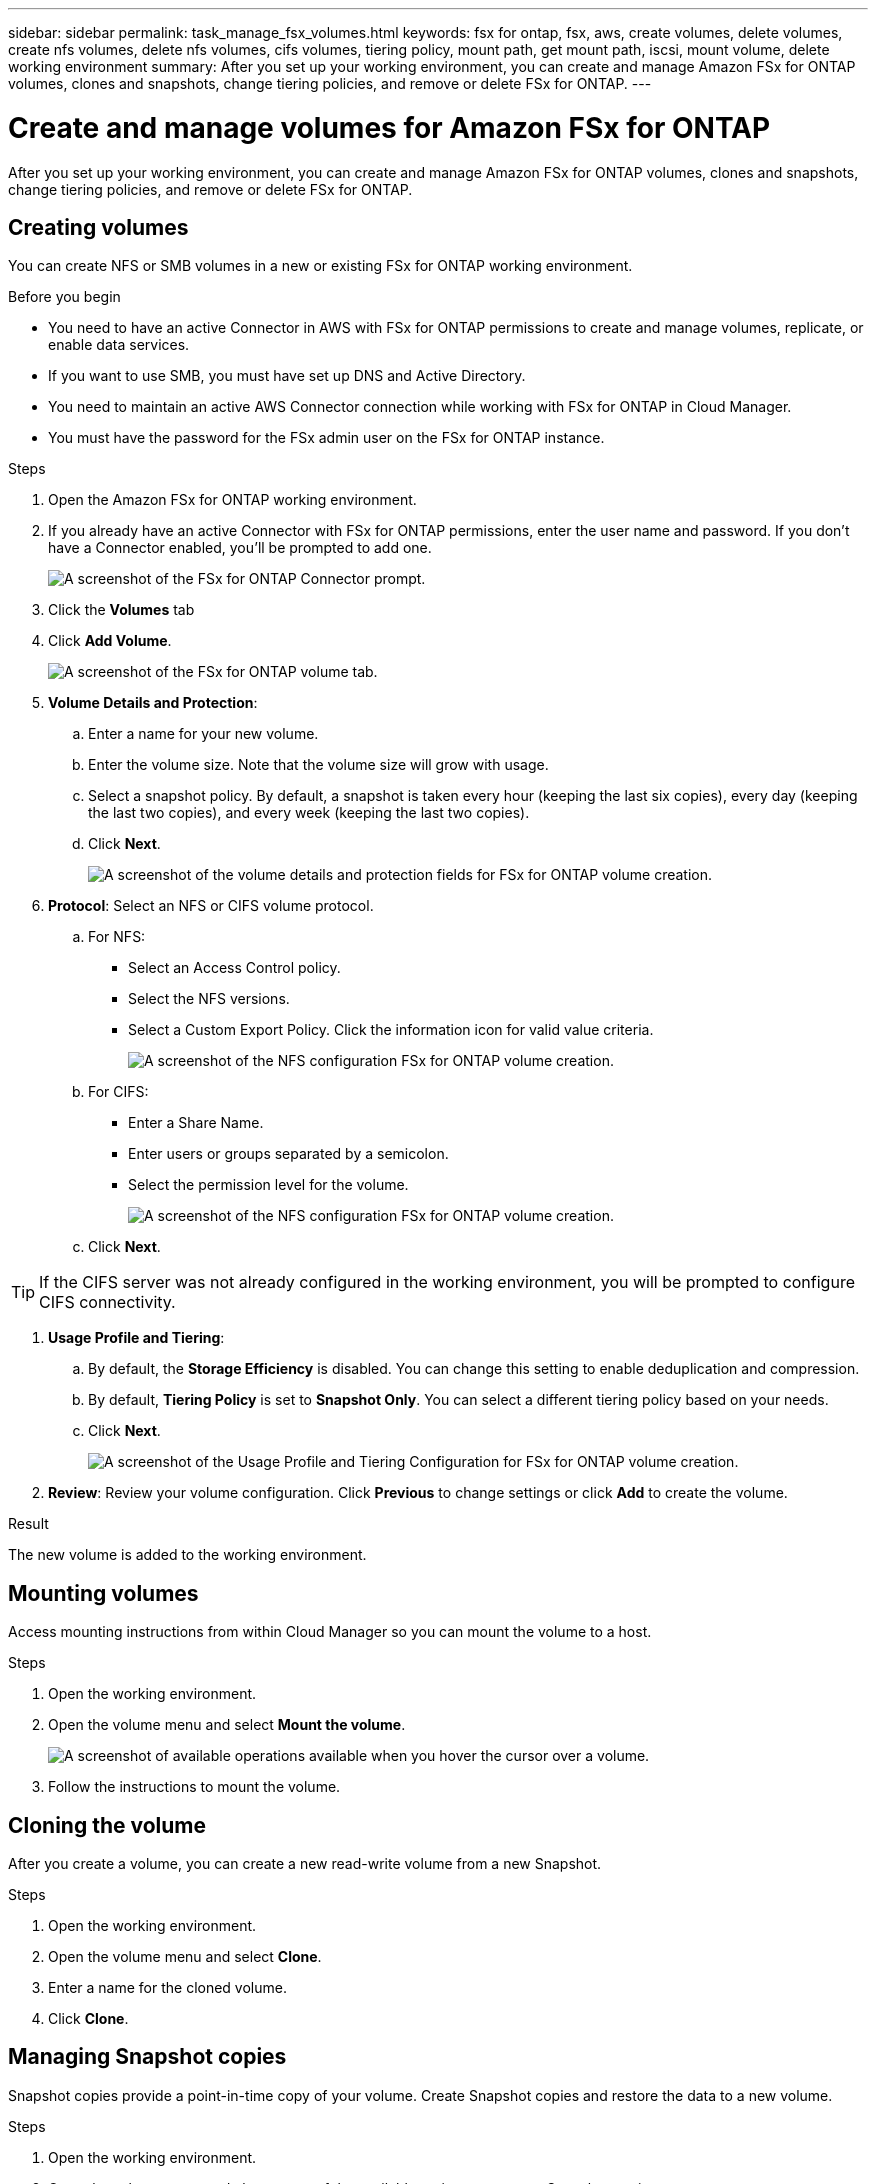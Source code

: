 ---
sidebar: sidebar
permalink: task_manage_fsx_volumes.html
keywords: fsx for ontap, fsx, aws, create volumes, delete volumes, create nfs volumes, delete nfs volumes, cifs volumes, tiering policy, mount path, get mount path, iscsi, mount volume, delete working environment
summary: After you set up your working environment, you can create and manage Amazon FSx for ONTAP volumes, clones and snapshots, change tiering policies, and remove or delete FSx for ONTAP.
---

= Create and manage volumes for Amazon FSx for ONTAP
:hardbreaks:
:nofooter:
:icons: font
:linkattrs:
:imagesdir: ./media/

[.lead]
After you set up your working environment, you can create and manage Amazon FSx for ONTAP volumes, clones and snapshots, change tiering policies, and remove or delete FSx for ONTAP.

== Creating volumes

You can create NFS or SMB volumes in a new or existing FSx for ONTAP working environment.

//A Cloud Manager feature called "templates" enables you to create volumes that are optimized for the workload requirements for certain applications; such as databases or streaming services. If your organization has created volume templates that you should use, follow <<Creating volumes from templates,these steps>>.

.Before you begin

* You need to have an active Connector in AWS with FSx for ONTAP permissions to create and manage volumes, replicate, or enable data services.

* If you want to use SMB, you must have set up DNS and Active Directory.

* You need to maintain an active AWS Connector connection while working with FSx for ONTAP in Cloud Manager.

* You must have the password for the FSx admin user on the FSx for ONTAP instance.

.Steps

. Open the Amazon FSx for ONTAP working environment.

. If you already have an active Connector with FSx for ONTAP permissions, enter the user name and password. If you don't have a Connector enabled, you'll be prompted to add one.
+
image:screenshot_fsx_connector_prompt.png[A screenshot of the FSx for ONTAP Connector prompt.]

. Click the *Volumes* tab

. Click *Add Volume*.
+
image:screenshot_fsx_volume_new.png[A screenshot of the FSx for ONTAP volume tab.]

. *Volume Details and Protection*:

.. Enter a name for your new volume.
.. Enter the volume size. Note that the volume size will grow with usage.
.. Select a snapshot policy. By default, a snapshot is taken every hour (keeping the last six copies), every day (keeping the last two copies), and every week (keeping the last two copies).
.. Click *Next*.
+
image:screenshot_fsx_volume_details.png[A screenshot of the volume details and protection fields for FSx for ONTAP volume creation.]

. *Protocol*: Select an NFS or CIFS volume protocol.
.. For NFS:
* Select an Access Control policy.
* Select the NFS versions.
* Select a Custom Export Policy. Click the information icon for valid value criteria.
+
image:screenshot_fsx_volume_protocol_nfs.png[A screenshot of the NFS configuration FSx for ONTAP volume creation.]
.. For CIFS:
* Enter a Share Name.
* Enter users or groups separated by a semicolon.
* Select the permission level for the volume.
+
image:screenshot_fsx_volume_protocol_cifs.png[A screenshot of the NFS configuration FSx for ONTAP volume creation.]

.. Click *Next*.

TIP: If the CIFS server was not already configured in the working environment, you will be prompted to configure CIFS connectivity.

. *Usage Profile and Tiering*:

.. By default, the *Storage Efficiency* is disabled. You can change this setting to enable deduplication and compression.
.. By default, *Tiering Policy* is set to *Snapshot Only*. You can select a different tiering policy based on your  needs.
.. Click *Next*.
+
image:screenshot_fsx_volume_usage_tiering.png[A screenshot of the Usage Profile and Tiering Configuration for FSx for ONTAP volume creation.]

. *Review*: Review your volume configuration. Click *Previous* to change settings or click *Add* to create the volume.

.Result

The new volume is added to the working environment.

== Mounting volumes

Access mounting instructions from within Cloud Manager so you can mount the volume to a host.

.Steps

. Open the working environment.

. Open the volume menu and select *Mount the volume*.
+
image:screenshot_fsx_volume_actions.png[A screenshot of available operations available when you hover the cursor over a volume.]

. Follow the instructions to mount the volume.

// == Edit a volume's size and tags
//
// After you create a volume, you can modify its size and tags at any time.
//
// .Steps
//
// . Open the working environment.
//
// . Hover over the volume and select *Edit*.
//
// . Modify the size and tags as needed.
//
// . Click *Apply*.

== Cloning the volume

After you create a volume, you can create a new read-write volume from a new Snapshot.

.Steps

. Open the working environment.

. Open the volume menu and select *Clone*.

. Enter a name for the cloned volume.

. Click *Clone*.

// .Result
//
// The volume is moved to the other capacity pool with no impact to the volume.

== Managing Snapshot copies

Snapshot copies provide a point-in-time copy of your volume. Create Snapshot copies and restore the data to a new volume.

.Steps

. Open the working environment.

. Open the volume menu and choose one of the available options to manage Snapshot copies:

* *Create a Snapshot copy*
* *Restore from a Snapshot copy*

. Follow the prompts to complete the selected action.

== Changing the tiering policy

Change the tiering policy for the volume.

.Steps

. Open the working environment.

. Open the volume menu and select *Change Tiering policy*.

. Select a new volume tiering policy and click *Change*.

== Replicating data

You can replicate data between storage environments using Cloud Manager. To configure FSx for ONTAP replication, see link:https://docs.netapp.com/us-en/occm/task_replicating_data.html[replicating data between systems^]

== Syncing data

You can create sync relationships using Cloud Sync in Cloud Manager. To configure sync relationships, see link:https://docs.netapp.com/us-en/occm/task_sync_quick_start.html[create sync relationships.^]

//TIP: Drag-and-drop sync is not available in FSx for ONTAP at this time. You can manually configure sync relationships using the *Sync* menu.

== Deleting volumes

Delete the volumes that you no longer need.

.Steps

. Open the working environment.

. Hover over the volume and click *Delete*.

. Enter the working environment name and confirm that you want to delete the volume. It can take up to an hour before the volume is completely removed from Cloud Manager.

== Removing FSx for ONTAP from the workspace

You can remove FSx for ONTAP from Cloud Manager. It doesn't delete your FSx for ONTAP account or volumes. You can add FSx for ONTAP back to Cloud Manager at any time.

.Steps

. Open the working environment.

. At the top right of the page, select the actions menu and click *Remove from workspace*.
+
image:screenshot_fsx_working_environment_remove.png[A screenshot of remove option for FSx for ONTAP from the Cloud Manager interface.]

. Click *Remove* to remove FSx for ONTAP from Cloud Manager.

== Deleting the FSx for ONTAP working environment

You can delete the FSx for ONTAP from Cloud Manager.

WARNING: This action will delete all resources associated with the working environment. This action cannot be undone.

.Steps

. Open the working environment.

. At the top right of the page, select the actions menu and click *Delete*.
+
image:screenshot_fsx_working_environment_delete.png[A screenshot of delete option for FSx for ONTAP from the Cloud Manager interface.]

. Enter the name of the working environment and click *Delete*.
